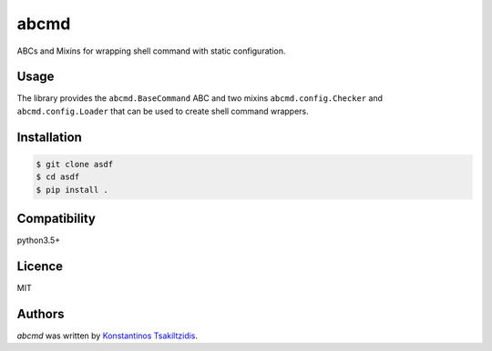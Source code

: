abcmd
=====

.. image:: https://img.shields.io/pypi/v/abcmd.svg
    :target: https://pypi.python.org/pypi/abcmd
    :alt: Latest PyPI version

.. image:: no.png
   :target: no
   :alt: Latest Travis CI build status

ABCs and Mixins for wrapping shell command with static configuration.

Usage
-----

The library provides the ``abcmd.BaseCommand`` ABC and two mixins
``abcmd.config.Checker`` and ``abcmd.config.Loader`` that can be used
to create shell command wrappers.

Installation
------------

.. code-block:: shell

    $ git clone asdf
    $ cd asdf
    $ pip install .


Compatibility
-------------
python3.5+

Licence
-------
MIT

Authors
-------

`abcmd` was written by `Konstantinos Tsakiltzidis <https://github.com/laerus>`_.
